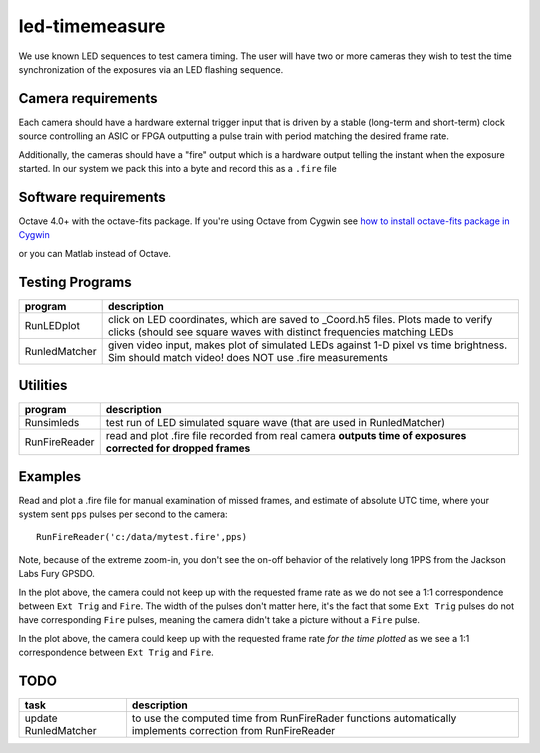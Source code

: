 ===============
led-timemeasure
===============

We use known LED sequences to test camera timing. The user will have two or more
cameras they wish to test the time synchronization of the exposures via an LED
flashing sequence.

Camera requirements
--------------------
Each camera should have a hardware external trigger input that is driven by a
stable (long-term and short-term) clock source controlling an ASIC or FPGA outputting
a pulse train with period matching the desired frame rate.

Additionally, the cameras should have a "fire" output which is a hardware output
telling the instant when the exposure started. In our system we pack this into a byte
and record this as a ``.fire`` file

Software requirements
---------------------
Octave 4.0+ with the octave-fits package. If you're using Octave from Cygwin see `how to install octave-fits package in Cygwin <https://scivision.co/using-fitsio-in-octave-under-cygwin/>`_

or you can Matlab instead of Octave.

Testing Programs
-----------------
============== =============
program        description
============== =============
RunLEDplot      click on LED coordinates, which are saved to _Coord.h5 files. Plots made to verify clicks (should see square waves with distinct frequencies matching LEDs
RunledMatcher   given video input, makes plot of simulated LEDs against 1-D pixel vs time brightness. Sim should match video! does NOT use .fire measurements
============== =============

Utilities
---------
============== =============
program        description
============== =============
Runsimleds     test run of LED simulated square wave (that are used in RunledMatcher)
RunFireReader  read and plot .fire file recorded from real camera **outputs time of exposures corrected for dropped frames**
============== =============

Examples
--------
Read and plot a .fire file for manual examination of missed frames, and estimate of absolute UTC time, where your system sent ``pps`` pulses per second to the camera::

    RunFireReader('c:/data/mytest.fire',pps)

.. image:: examples/fail_205fps.png
   :alt: Example of excessive fps, camera not keeping up

Note, because of the extreme zoom-in, you don't see the on-off behavior of the relatively long 1PPS from the Jackson Labs Fury GPSDO.
   
In the plot above, the camera could not keep up with the requested frame rate as we do not see a 1:1 correspondence between
``Ext Trig`` and ``Fire``.  The width of the pulses don't matter here, it's the fact that some ``Ext Trig`` pulses do not have
corresponding ``Fire`` pulses, meaning the camera didn't take a picture without a ``Fire`` pulse.
    
.. image:: examples/ok_175fps.png
   :alt: Example of OK fps, camera is able to keep up for the plotted time
  
In the plot above, the camera could keep up with the requested frame rate *for the time plotted* as we see a 1:1 correspondence between
``Ext Trig`` and ``Fire``.
  
  
TODO
----

======================= =================
task                    description
======================= =================
update RunledMatcher      to use the computed time from RunFireRader functions automatically implements correction from RunFireReader
======================= =================
